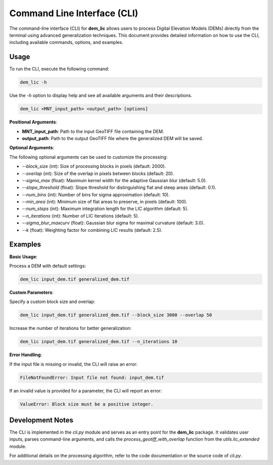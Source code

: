 Command Line Interface (CLI)
============================

The command-line interface (CLI) for **dem_lic** allows users to process Digital Elevation Models (DEMs) directly from the terminal using advanced generalization techniques. This document provides detailed information on how to use the CLI, including available commands, options, and examples.

Usage
-----

To run the CLI, execute the following command:

.. code-block:: bash

    dem_lic -h

Use the `-h` option to display help and see all available arguments and their descriptions.

.. code-block:: bash

    dem_lic <MNT_input_path> <output_path> [options]


**Positional Arguments**:

- **MNT_input_path**: Path to the input GeoTIFF file containing the DEM.
- **output_path**: Path to the output GeoTIFF file where the generalized DEM will be saved.

**Optional Arguments**:

The following optional arguments can be used to customize the processing:

- `--block_size` (int): Size of processing blocks in pixels (default: 2000).
- `--overlap` (int): Size of the overlap in pixels between blocks (default: 20).
- `--sigma_max` (float): Maximum kernel width for the adaptive Gaussian blur (default: 5.0).
- `--slope_threshold` (float): Slope threshold for distinguishing flat and steep areas (default: 0.1).
- `--num_bins` (int): Number of bins for sigma approximation (default: 10).
- `--min_area` (int): Minimum size of flat areas to preserve, in pixels (default: 100).
- `--num_steps` (int): Maximum integration length for the LIC algorithm (default: 5).
- `--n_iterations` (int): Number of LIC iterations (default: 5).
- `--sigma_blur_maxcurv` (float): Gaussian blur sigma for maximal curvature (default: 3.0).
- `--k` (float): Weighting factor for combining LIC results (default: 2.5).

Examples
--------

**Basic Usage**:

Process a DEM with default settings:

.. code-block:: bash

    dem_lic input_dem.tif generalized_dem.tif

**Custom Parameters**:

Specify a custom block size and overlap:

.. code-block:: bash

    dem_lic input_dem.tif generalized_dem.tif --block_size 3000 --overlap 50

Increase the number of iterations for better generalization:

.. code-block:: bash

    dem_lic input_dem.tif generalized_dem.tif --n_iterations 10

**Error Handling**:

If the input file is missing or invalid, the CLI will raise an error:

.. code-block:: bash

    FileNotFoundError: Input file not found: input_dem.tif

If an invalid value is provided for a parameter, the CLI will report an error:

.. code-block:: bash

    ValueError: Block size must be a positive integer.

Development Notes
-----------------

The CLI is implemented in the `cli.py` module and serves as an entry point for the **dem_lic** package. It validates user inputs, parses command-line arguments, and calls the `process_geotiff_with_overlap` function from the `utils.lic_extended` module.

For additional details on the processing algorithm, refer to the code documentation or the source code of `cli.py`.


